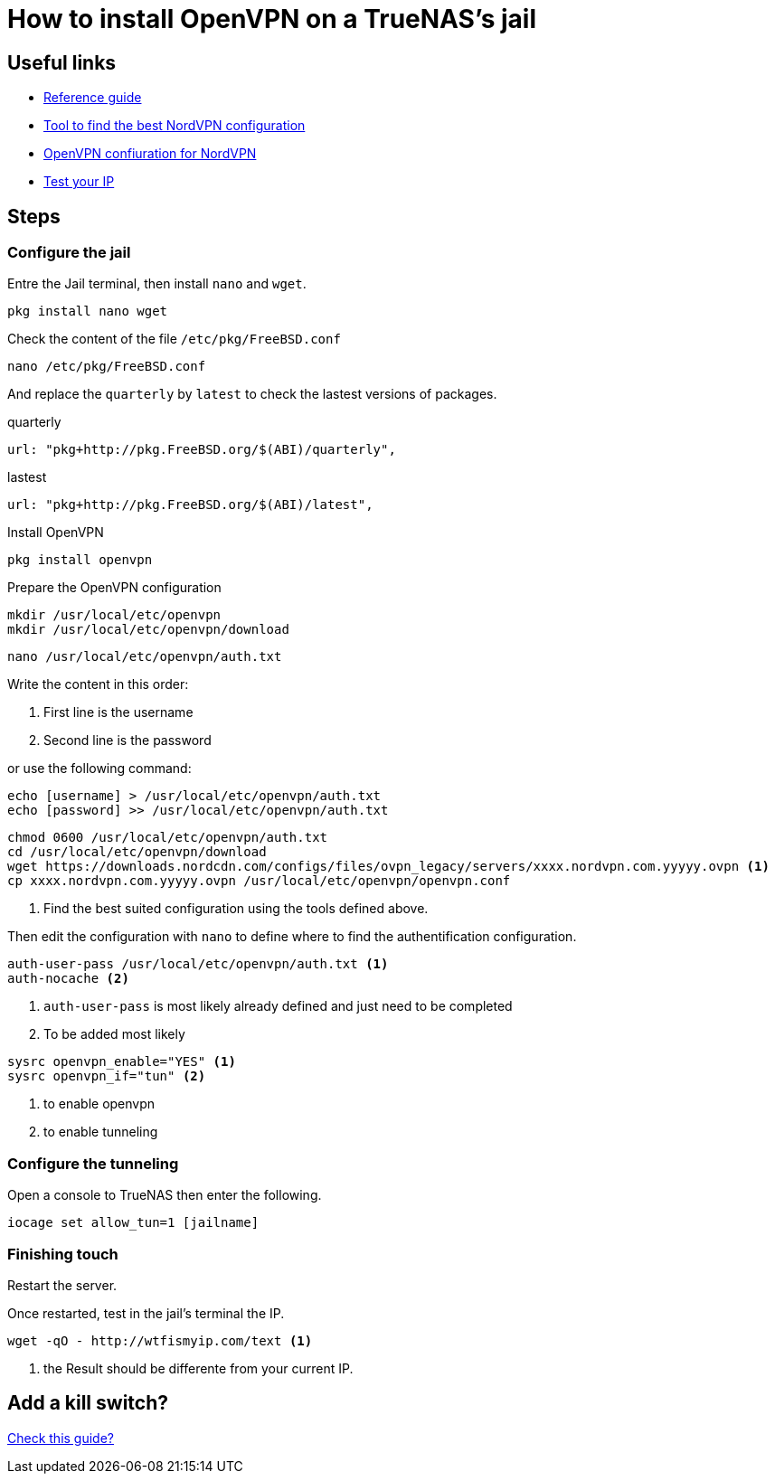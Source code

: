 = How to install OpenVPN on a TrueNAS's jail

== Useful links

* https://www.digimoot.com/truenas-add-vpn-connection-to-a-jail/[Reference guide]
* https://nordvpn.com/fr/servers/tools/[Tool to find the best NordVPN configuration]
* https://nordvpn.com/fr/ovpn/[OpenVPN confiuration for NordVPN]
* https://wtfismyip.com/[Test your IP]

== Steps

=== Configure the jail

Entre the Jail terminal, then install `nano` and `wget`.

[source]
----
pkg install nano wget
----

Check the content of the file `/etc/pkg/FreeBSD.conf`

[source]
----
nano /etc/pkg/FreeBSD.conf
----

And replace the `quarterly` by `latest` to check the lastest versions of packages.

.quarterly
[source]
----
url: "pkg+http://pkg.FreeBSD.org/$(ABI)/quarterly",
----

.lastest
[source]
----
url: "pkg+http://pkg.FreeBSD.org/$(ABI)/latest",
----

Install OpenVPN

[source]
----
pkg install openvpn
----

Prepare the OpenVPN configuration

[source]
----
mkdir /usr/local/etc/openvpn
mkdir /usr/local/etc/openvpn/download
----

[source]
----
nano /usr/local/etc/openvpn/auth.txt
----

Write the content in this order:

1. First line is the username
2. Second line is the password

or use the following command:

[source]
----
echo [username] > /usr/local/etc/openvpn/auth.txt
echo [password] >> /usr/local/etc/openvpn/auth.txt
----

[source]
----
chmod 0600 /usr/local/etc/openvpn/auth.txt
cd /usr/local/etc/openvpn/download
wget https://downloads.nordcdn.com/configs/files/ovpn_legacy/servers/xxxx.nordvpn.com.yyyyy.ovpn <1>
cp xxxx.nordvpn.com.yyyyy.ovpn /usr/local/etc/openvpn/openvpn.conf
----
<1> Find the best suited configuration using the tools defined above.

Then edit the configuration with `nano` to define where to find the authentification configuration.

[source]
----
auth-user-pass /usr/local/etc/openvpn/auth.txt <1>
auth-nocache <2>
----
<1> `auth-user-pass` is most likely already defined and just need to be completed
<2> To be added most likely

[source]
----
sysrc openvpn_enable="YES" <1>
sysrc openvpn_if="tun" <2>
----
<1> to enable openvpn
<2> to enable tunneling

=== Configure the tunneling

Open a console to TrueNAS then enter the following.

[source]
----
iocage set allow_tun=1 [jailname]
----

=== Finishing touch

Restart the server.

Once restarted, test in the jail's terminal the IP.

----
wget -qO - http://wtfismyip.com/text <1>
----
<1> the Result should be differente from your current IP.

== Add a kill switch?

https://github.com/danjacques/freenasdocs/blob/master/guides/vpn-client-jail.md[Check this guide?]